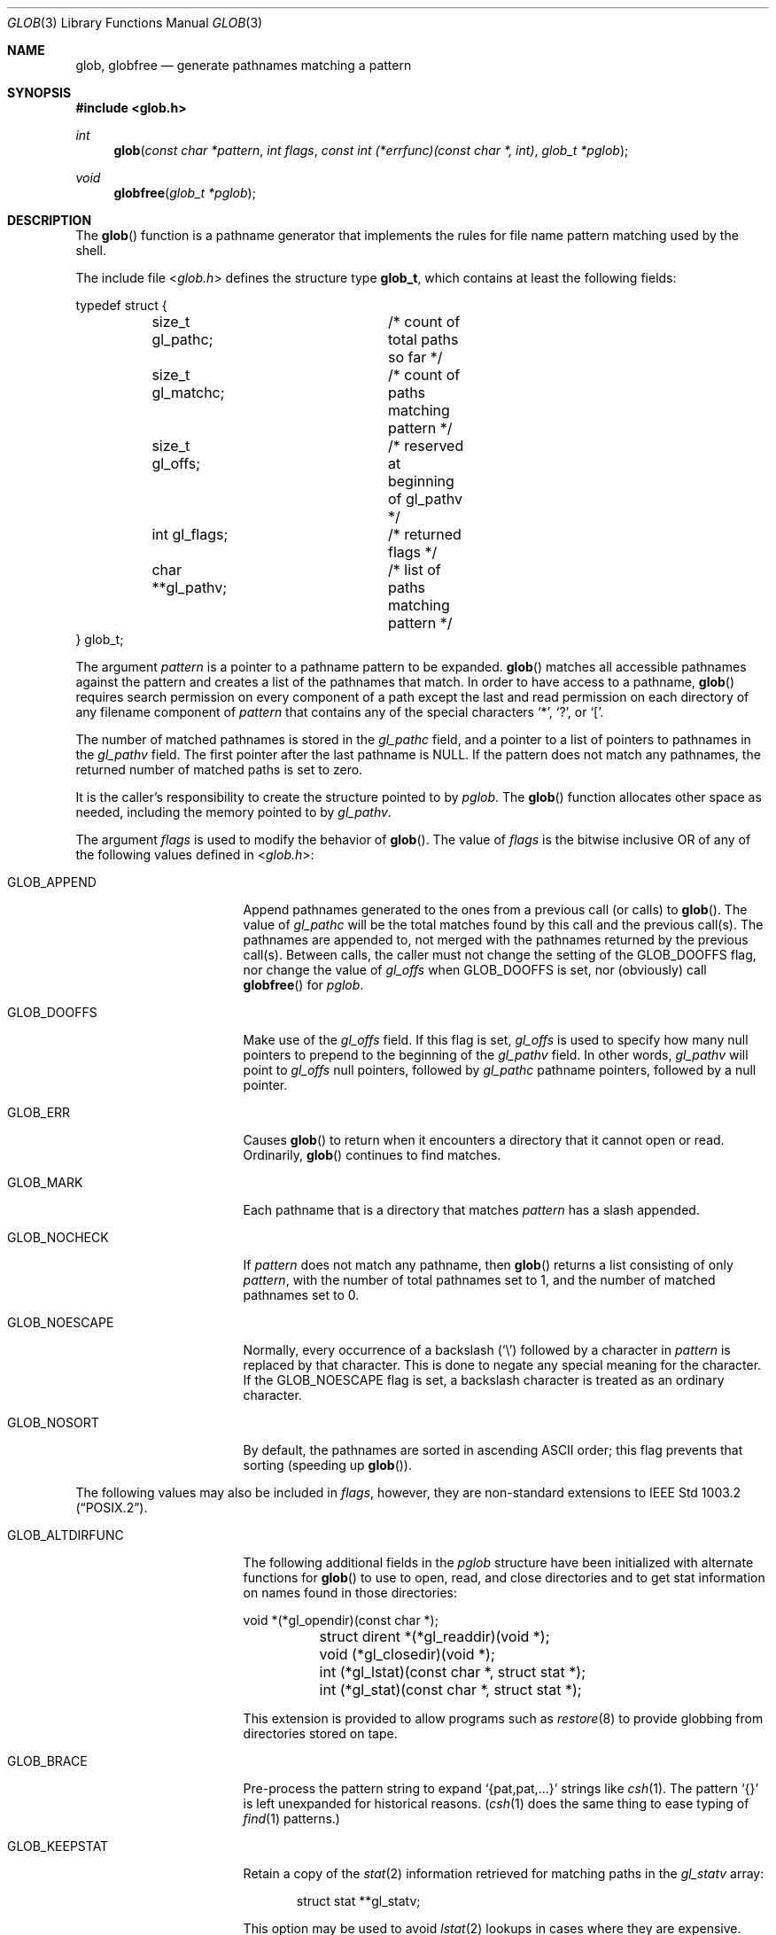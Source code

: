 .\"	$OpenBSD: glob.3,v 1.37 2019/05/16 13:35:16 schwarze Exp $
.\"
.\" Copyright (c) 1989, 1991, 1993, 1994
.\"	The Regents of the University of California.  All rights reserved.
.\"
.\" This code is derived from software contributed to Berkeley by
.\" Guido van Rossum.
.\" Redistribution and use in source and binary forms, with or without
.\" modification, are permitted provided that the following conditions
.\" are met:
.\" 1. Redistributions of source code must retain the above copyright
.\"    notice, this list of conditions and the following disclaimer.
.\" 2. Redistributions in binary form must reproduce the above copyright
.\"    notice, this list of conditions and the following disclaimer in the
.\"    documentation and/or other materials provided with the distribution.
.\" 3. Neither the name of the University nor the names of its contributors
.\"    may be used to endorse or promote products derived from this software
.\"    without specific prior written permission.
.\"
.\" THIS SOFTWARE IS PROVIDED BY THE REGENTS AND CONTRIBUTORS ``AS IS'' AND
.\" ANY EXPRESS OR IMPLIED WARRANTIES, INCLUDING, BUT NOT LIMITED TO, THE
.\" IMPLIED WARRANTIES OF MERCHANTABILITY AND FITNESS FOR A PARTICULAR PURPOSE
.\" ARE DISCLAIMED.  IN NO EVENT SHALL THE REGENTS OR CONTRIBUTORS BE LIABLE
.\" FOR ANY DIRECT, INDIRECT, INCIDENTAL, SPECIAL, EXEMPLARY, OR CONSEQUENTIAL
.\" DAMAGES (INCLUDING, BUT NOT LIMITED TO, PROCUREMENT OF SUBSTITUTE GOODS
.\" OR SERVICES; LOSS OF USE, DATA, OR PROFITS; OR BUSINESS INTERRUPTION)
.\" HOWEVER CAUSED AND ON ANY THEORY OF LIABILITY, WHETHER IN CONTRACT, STRICT
.\" LIABILITY, OR TORT (INCLUDING NEGLIGENCE OR OTHERWISE) ARISING IN ANY WAY
.\" OUT OF THE USE OF THIS SOFTWARE, EVEN IF ADVISED OF THE POSSIBILITY OF
.\" SUCH DAMAGE.
.\"
.Dd $Mdocdate: May 16 2019 $
.Dt GLOB 3
.Os
.Sh NAME
.Nm glob ,
.Nm globfree
.Nd generate pathnames matching a pattern
.Sh SYNOPSIS
.In glob.h
.Ft int
.Fn glob "const char *pattern" "int flags" "const int (*errfunc)(const char *, int)" "glob_t *pglob"
.Ft void
.Fn globfree "glob_t *pglob"
.Sh DESCRIPTION
The
.Fn glob
function is a pathname generator that implements the rules for file name
pattern matching used by the shell.
.Pp
The include file
.In glob.h
defines the structure type
.Li glob_t ,
which contains at least the following fields:
.Bd -literal
typedef struct {
	size_t gl_pathc;	/* count of total paths so far */
	size_t gl_matchc;	/* count of paths matching pattern */
	size_t gl_offs;		/* reserved at beginning of gl_pathv */
	int gl_flags;		/* returned flags */
	char **gl_pathv;	/* list of paths matching pattern */
} glob_t;
.Ed
.Pp
The argument
.Fa pattern
is a pointer to a pathname pattern to be expanded.
.Fn glob
matches all accessible pathnames against the pattern and creates
a list of the pathnames that match.
In order to have access to a pathname,
.Fn glob
requires search permission on every component of a path except the last
and read permission on each directory of any filename component of
.Fa pattern
that contains any of the special characters
.Ql * ,
.Ql \&? ,
or
.Ql \&[ .
.Pp
The number of matched pathnames is stored in the
.Fa gl_pathc
field, and a pointer to a list of pointers to pathnames in the
.Fa gl_pathv
field.
The first pointer after the last pathname is
.Dv NULL .
If the pattern does not match any pathnames, the returned number of
matched paths is set to zero.
.Pp
It is the caller's responsibility to create the structure pointed to by
.Fa pglob .
The
.Fn glob
function allocates other space as needed, including the memory pointed to by
.Fa gl_pathv .
.Pp
The argument
.Fa flags
is used to modify the behavior of
.Fn glob .
The value of
.Fa flags
is the bitwise inclusive OR of any of the following values defined in
.In glob.h :
.Bl -tag -width GLOB_ALTDIRFUNC
.It Dv GLOB_APPEND
Append pathnames generated to the ones from a previous call (or calls)
to
.Fn glob .
The value of
.Fa gl_pathc
will be the total matches found by this call and the previous call(s).
The pathnames are appended to, not merged with the pathnames returned by
the previous call(s).
Between calls, the caller must not change the setting of the
.Dv GLOB_DOOFFS
flag, nor change the value of
.Fa gl_offs
when
.Dv GLOB_DOOFFS
is set, nor (obviously) call
.Fn globfree
for
.Fa pglob .
.It Dv GLOB_DOOFFS
Make use of the
.Fa gl_offs
field.
If this flag is set,
.Fa gl_offs
is used to specify how many
null pointers to prepend to the beginning
of the
.Fa gl_pathv
field.
In other words,
.Fa gl_pathv
will point to
.Fa gl_offs
null pointers,
followed by
.Fa gl_pathc
pathname pointers, followed by a null pointer.
.It Dv GLOB_ERR
Causes
.Fn glob
to return when it encounters a directory that it cannot open or read.
Ordinarily,
.Fn glob
continues to find matches.
.It Dv GLOB_MARK
Each pathname that is a directory that matches
.Fa pattern
has a slash
appended.
.It Dv GLOB_NOCHECK
If
.Fa pattern
does not match any pathname, then
.Fn glob
returns a list
consisting of only
.Fa pattern ,
with the number of total pathnames set to 1, and the number of matched
pathnames set to 0.
.It Dv GLOB_NOESCAPE
Normally, every occurrence of a backslash
.Pq Ql \e
followed by a character in
.Fa pattern
is replaced by that character.
This is done to negate any special meaning for the character.
If the
.Dv GLOB_NOESCAPE
flag is set, a backslash character is treated as an ordinary character.
.It Dv GLOB_NOSORT
By default, the pathnames are sorted in ascending ASCII order;
this flag prevents that sorting (speeding up
.Fn glob ) .
.El
.Pp
The following values may also be included in
.Fa flags ,
however, they are non-standard extensions to
.St -p1003.2 .
.Bl -tag -width GLOB_ALTDIRFUNC
.It Dv GLOB_ALTDIRFUNC
The following additional fields in the
.Fa pglob
structure have been
initialized with alternate functions for
.Fn glob
to use to open, read, and close directories and to get stat information
on names found in those directories:
.Bd -literal
	void *(*gl_opendir)(const char *);
	struct dirent *(*gl_readdir)(void *);
	void (*gl_closedir)(void *);
	int (*gl_lstat)(const char *, struct stat *);
	int (*gl_stat)(const char *, struct stat *);
.Ed
.Pp
This extension is provided to allow programs such as
.Xr restore 8
to provide globbing from directories stored on tape.
.It Dv GLOB_BRACE
Pre-process the pattern string to expand
.Ql {pat,pat,...}
strings like
.Xr csh 1 .
The pattern
.Ql {}
is left unexpanded for historical reasons.
.Xr ( csh 1
does the same thing to ease typing of
.Xr find 1
patterns.)
.It Dv GLOB_KEEPSTAT
Retain a copy of the
.Xr stat 2
information retrieved for matching paths in the
.Fa gl_statv
array:
.Bd -literal -offset indent
struct stat **gl_statv;
.Ed
.Pp
This option may be used to avoid
.Xr lstat 2
lookups in cases where they are expensive.
.It Dv GLOB_MAGCHAR
Set by the
.Fn glob
function if the pattern included globbing characters.
See the description of the usage of the
.Fa gl_matchc
structure member for more details.
.It Dv GLOB_NOMAGIC
Is the same as
.Dv GLOB_NOCHECK
but it only appends the
.Fa pattern
if it does not contain any of the special characters
.Ql * ,
.Ql \&? ,
or
.Ql \&[ .
.Dv GLOB_NOMAGIC
is provided to simplify implementing the historic
.Xr csh 1
globbing behavior and should probably not be used anywhere else.
.It Dv GLOB_QUOTE
This option has no effect and is included for backwards
compatibility with older sources.
.It Dv GLOB_TILDE
Expand patterns that start with
.Ql ~
to user name home directories.
.It Dv GLOB_LIMIT
Limit the amount of memory used to store matched strings to
.Li 64K ,
the number of
.Xr stat 2
calls to 2048, and the number of
.Xr readdir 3
calls to 16K.
This option should be set for programs that can be coerced to a denial of
service attack via patterns that expand to a very large number of matches,
such as a long string of
.Ql */../*/.. .
.El
.Pp
If, during the search, a directory is encountered that cannot be opened
or read and
.Fa errfunc
is non-null,
.Fn glob
calls
.Fn (*errfunc) path errno .
This may be unintuitive: a pattern like
.Dq */Makefile
will try to
.Xr stat 2
.Dq foo/Makefile
even if
.Dq foo
is not a directory, resulting in a call to
.Fa errfunc .
The error routine can suppress this action by testing for
.Er ENOENT
and
.Er ENOTDIR ;
however, the
.Dv GLOB_ERR
flag will still cause an immediate return when this happens.
.Pp
If
.Fa errfunc
returns non-zero,
.Fn glob
stops the scan and returns
.Dv GLOB_ABORTED
after setting
.Fa gl_pathc
and
.Fa gl_pathv
to reflect any paths already matched.
This also happens if an error is encountered and
.Dv GLOB_ERR
is set in
.Fa flags ,
regardless of the return value of
.Fa errfunc ,
if called.
If
.Dv GLOB_ERR
is not set and either
.Fa errfunc
is
.Dv NULL
or
.Fa errfunc
returns zero, the error is ignored.
.Pp
The
.Fn globfree
function frees any space associated with
.Fa pglob
from a previous call(s) to
.Fn glob .
.Sh RETURN VALUES
On successful completion,
.Fn glob
returns zero.
In addition the fields of
.Fa pglob
contain the values described below:
.Bl -tag -width GLOB_NOCHECK
.It Fa gl_pathc
Contains the total number of matched pathnames so far.
This includes other matches from previous invocations of
.Fn glob
if
.Dv GLOB_APPEND
was specified.
.It Fa gl_matchc
Contains the number of matched pathnames in the current invocation of
.Fn glob .
.It Fa gl_flags
Contains a copy of the
.Fa flags
parameter with the bit
.Dv GLOB_MAGCHAR
set if
.Fa pattern
contained any of the special characters
.Ql * ,
.Ql \&? ,
or
.Ql \&[ ,
cleared if not.
.It Fa gl_pathv
Contains a pointer to a null-terminated list of matched pathnames.
However, if
.Fa gl_pathc
is zero, the contents of
.Fa gl_pathv
are undefined.
.It Fa gl_statv
If the
.Dv GLOB_KEEPSTAT
flag was set,
.Fa gl_statv
contains a pointer to a null-terminated list of matched
.Xr stat 2
objects corresponding to the paths in
.Fa gl_pathc .
.El
.Pp
If
.Fn glob
terminates due to an error, it sets
.Va errno
and returns one of the following non-zero constants, which are defined
in the include file
.In glob.h :
.Bl -tag -width GLOB_NOCHECK
.It Dv GLOB_NOSPACE
An attempt to allocate memory failed, or if
.Va errno
was 0
.Li GLOB_LIMIT
was specified in the flags and
.Li ARG_MAX or more
patterns were matched.
.It Dv GLOB_ABORTED
The scan was stopped because an error was encountered and either
.Dv GLOB_ERR
was set, or
.Fa errfunc
returned non-zero.
.It Dv GLOB_NOMATCH
The pattern did not match a pathname and
.Dv GLOB_NOCHECK
was not set.
.It Dv GLOB_NOSYS
The requested function is not supported by this version of
.Fn glob .
.El
.Pp
The arguments
.Fa pglob\->gl_pathc
and
.Fa pglob\->gl_pathv
are still set as specified above.
.Sh EXAMPLES
A rough equivalent of
.Ql "ls -l *.c *.h"
can be obtained with the following code:
.Bd -literal -offset indent
glob_t g;

g.gl_offs = 2;
glob("*.c", GLOB_DOOFFS, NULL, &g);
glob("*.h", GLOB_DOOFFS | GLOB_APPEND, NULL, &g);
g.gl_pathv[0] = "ls";
g.gl_pathv[1] = "-l";
execvp("ls", g.gl_pathv);
.Ed
.Sh ERRORS
The
.Fn glob
function may fail and set
.Va errno
for any of the errors specified for the library routines
.Xr stat 2 ,
.Xr closedir 3 ,
.Xr opendir 3 ,
.Xr readdir 3 ,
.Xr malloc 3 ,
and
.Xr free 3 .
.Sh SEE ALSO
.Xr sh 1 ,
.Xr fnmatch 3 ,
.Xr regex 3 ,
.Xr glob 7
.Sh STANDARDS
The
.Fn glob
function is expected to conform to
.St -p1003.2
and
.St -xpg4.2 .
Note, however, that the flags
.Dv GLOB_ALTDIRFUNC ,
.Dv GLOB_BRACE ,
.Dv GLOB_KEEPSTAT ,
.Dv GLOB_MAGCHAR ,
.Dv GLOB_NOMAGIC ,
.Dv GLOB_QUOTE ,
.Dv GLOB_TILDE ,
and
.Dv GLOB_LIMIT
and the fields
.Fa gl_matchc ,
.Fa gl_statv
and
.Fa gl_flags
should not be used by applications striving for strict standards conformance.
.Sh HISTORY
A stand-alone program,
.Pa /etc/glob ,
first appeared in
.At v1 .
In PWB/UNIX 1.0 this functionality was incorporated into the shell itself.
.Pp
The
.Fn glob
and
.Fn globfree
functions in their current form first appeared in the C library of
.Bx 4.3 Reno .
.Sh CAVEATS
On systems other than
.Ox ,
the
.Dv LC_COLLATE
.Xr locale 1
category can affect the sort order; see CAVEATS in
.Xr setlocale 3
for details.
.Sh BUGS
Patterns longer than
.Dv PATH_MAX
may cause unchecked errors.
